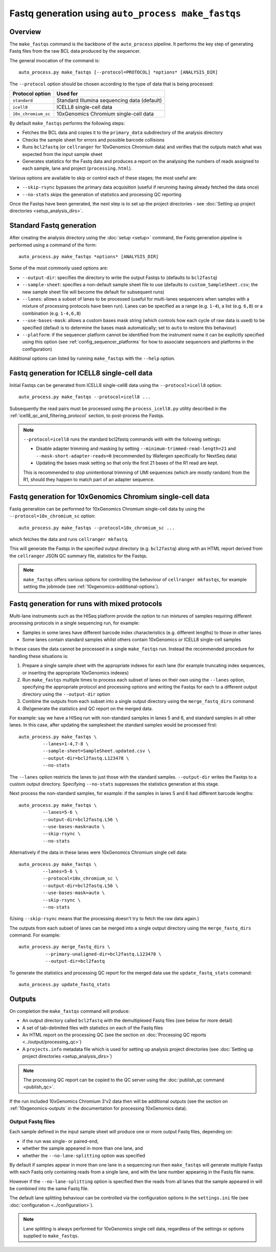 Fastq generation using ``auto_process make_fastqs``
===================================================

Overview
--------

The ``make_fastqs`` command is the backbone of the ``auto_process``
pipeline. It performs the key step of generating Fastq files from
the raw BCL data produced by the sequencer.

The general invocation of the command is:

::

   auto_process.py make_fastqs [--protocol=PROTOCOL] *options* [ANALYSIS_DIR]

The ``--protocol`` option should be chosen according to the type
of data that is being processed:

=================== =====================================
Protocol option     Used for
=================== =====================================
``standard``        Standard Illumina sequencing data
                    (default)
``icell8``          ICELL8 single-cell data
``10x_chromium_sc`` 10xGenomics Chromium single-cell data
=================== =====================================

By default ``make_fastqs`` performs the following steps:

* Fetches the BCL data and copies it to the ``primary_data`` subdirectory
  of the analysis directory
* Checks the sample sheet for errors and possible barcode collisions
* Runs ``bcl2fastq`` (or ``cellranger`` for 10xGenomics Chromium data)
  and verifies that the outputs match what was expected from the input
  sample sheet
* Generates statistics for the Fastq data and produces a report on the
  analysing the numbers of reads assigned to each sample, lane and
  project (``processing.html``).

Various options are available to skip or control each of these stages;
the most useful are:

* ``--skip-rsync`` bypasses the primary data acquisition (useful if
  rerunning having already fetched the data once)
* ``--no-stats`` skips the generation of statistics and processing QC
  reporting

Once the Fastqs have been generated, the next step is to set up the
project directories - see
:doc:`Setting up project directories <setup_analysis_dirs>`.

Standard Fastq generation
-------------------------

After creating the analysis directory using the :doc:`setup <setup>`
command, the Fastq generation pipeline is performed using a command
of the form:

::

   auto_process.py make_fastqs *options* [ANALYSIS_DIR]

Some of the most commonly used options are:

* ``--output-dir``: specifies the directory to write the output
  Fastqs to (defaults to ``bcl2fastq``)
* ``--sample-sheet``: specifies a non-default sample sheet file
  to use (defaults to ``custom_SampleSheet.csv``; the new sample
  sheet file will become the default for subsequent runs)
* ``--lanes``: allows a subset of lanes to be processed (useful
  for multi-lanes sequencers when samples with a mixture
  of processing protocols have been run). Lanes can be specified
  as a range (e.g. ``1-4``), a list (e.g. ``6,8``) or a
  combination (e.g. ``1-4,6,8``)
* ``--use-bases-mask``: allows a custom bases mask string (which
  controls how each cycle of raw data is used) to be specified
  (default is to determine the bases mask automatically; set to
  ``auto`` to restore this behaviour)
* ``--platform``: if the sequencer platform cannot be identified
  from the instrument name it can be explicitly specified using
  this option (see :ref:`config_sequencer_platforms` for how to
  associate sequencers and platforms in the configuration)

Additional options can listed by running ``make_fastqs`` with the
``--help`` option.

.. _icell8_fastq_generation:

Fastq generation for ICELL8 single-cell data
--------------------------------------------

Initial Fastqs can be generated from ICELL8 single-cell8 data using the
``--protocol=icell8`` option:

::

    auto_process.py make_fastqs --protocol=icell8 ...

Subsequently the read pairs must be processed using the
``process_icell8.py`` utility described in the
:ref:`icell8_qc_and_filtering_protocol` section, to post-process
the Fastqs.

.. note::

   ``--protocol=icell8`` runs the standard bcl2fastq commands with
   with the following settings:

   * Disable adapter trimming and masking by setting
     ``--minimum-trimmed-read-length=21`` and
     ``--mask-short-adapter-reads=0`` (recommended by Wafergen
     specifically for NextSeq data)
   * Updating the bases mask setting so that only the first 21 bases
     of the R1 read are kept.

   This is recommended to stop unintentional trimming of UMI sequences
   (which are mostly random) from the R1, should they happen to match
   part of an adapter sequence.

.. _10x_chromium_sc_fastq_generation:

Fastq generation for 10xGenomics Chromium single-cell data
----------------------------------------------------------

Fastq generation can be performed for 10xGenomics Chromium
single-cell data by using the ``--protocol=10x_chromium_sc``
option:

::

    auto_process.py make_fastqs --protocol=10x_chromium_sc ...

which fetches the data and runs ``cellranger mkfastq``.

This will generate the Fastqs in the specified output directory
(e.g. ``bcl2fastq``) along with an HTML report derived from the
``cellranger`` JSON QC summary file, statistics for the Fastqs.

.. note::

   ``make_fastqs`` offers various options for controlling the
   behaviour of ``cellranger mkfastqs``, for example setting the
   jobmode (see :ref:`10xgenomics-additional-options`).

.. _make_fastqs-advanced-usage:

Fastq generation for runs with mixed protocols
----------------------------------------------

Multi-lane instruments such as the HISeq platform provide the
option to run mixtures of samples requiring different processing
protocols in a single sequencing run, for example:

* Samples in some lanes have different barcode index
  characteristics (e.g. different lengths) to those in
  other lanes
* Some lanes contain standard samples whilst others contain
  10xGenomics or ICELL8 single-cell samples

In these cases the data cannot be processed in a single
``make_fastqs`` run. Instead the recommended procedure for
handling these situations is:

1. Prepare a single sample sheet with the appropriate indexes
   for each lane (for example truncating index sequences, or
   inserting the appropriate 10xGenomics indexes)
2. Run ``make_fastqs`` multiple times to process each subset of
   lanes on their own using the ``--lanes`` option, specifying the
   appropriate protocol and processing options and writing the
   Fastqs for each to a different output directory using the
   ``--output-dir`` option
3. Combine the outputs from each subset into a single output
   directory using the ``merge_fastq_dirs`` command
4. (Re)generate the statistics and QC report on the merged
   data.

For example: say we have a HISeq run with non-standard samples
in lanes 5 and 6, and standard samples in all other lanes. In
this case, after updating the samplesheet the standard samples
would be processed first:

::

   auto_process.py make_fastqs \
            --lanes=1-4,7-8 \
	    --sample-sheet=SampleSheet.updated.csv \
            --output-dir=bcl2fastq.L123478 \
	    --no-stats

The ``--lanes`` option restricts the lanes to just those with
the standard samples. ``--output-dir`` writes the Fastqs to a
custom output directory. Specifying ``--no-stats`` suppresses
the statistics generation at this stage.

Next process the non-standard samples, for example: if the
samples in lanes 5 and 6 had different barcode lengths:

::

   auto_process.py make_fastqs \
            --lanes=5-6 \
            --output-dir=bcl2fastq.L56 \
            --use-bases-mask=auto \
            --skip-rsync \
	    --no-stats

Alternatively if the data in these lanes were 10xGenomics
Chromium single cell data:

::

   auto_process.py make_fastqs \
            --lanes=5-6 \
	    --protocol=10x_chromium_sc \
            --output-dir=bcl2fastq.L56 \
            --use-bases-mask=auto \
            --skip-rsync \
	    --no-stats

(Using ``--skip-rsync`` means that the processing doesn't try
to fetch the raw data again.)

The outputs from each subset of lanes can be merged into a
single output directory using the ``merge_fastq_dirs`` command.
For example:

::

   auto_process.py merge_fastq_dirs \
             --primary-unaligned-dir=bcl2fastq.L123478 \
	     --output-dir=bcl2fastq

To generate the statistics and processing QC report for the
merged data use the ``update_fastq_stats`` command:

::

   auto_process.py update_fastq_stats

Outputs
-------

On completion the ``make_fastqs`` command will produce:

* An output directory called ``bcl2fastq`` with the demultiplexed
  Fastq files (see below for more detail)
* A set of tab-delimited files with statistics on each of the
  Fastq files
* An HTML report on the processing QC (see the section on
  :doc:`Processing QC reports <../output/processing_qc>`)
* A ``projects.info`` metadata file which is used for setting up
  analysis project directories (see
  :doc:`Setting up project directories <setup_analysis_dirs>`)

.. note::

   The processing QC report can be copied to the QC server using
   the :doc:`publish_qc command <publish_qc>`.

If the run included 10xGenomics Chromium 3'v2 data then will be
additional outputs (see the section on :ref:`10xgenomics-outputs`
in the documentation for processing 10xGenomics data).

Output Fastq files
******************

Each sample defined in the input sample sheet will produce one
or more output Fastq files, depending on:

* if the run was single- or paired-end,
* whether the sample appeared in more than one lane, and
* whether the ``--no-lane-splitting`` option was specified

By default if samples appear in more than one lane in a sequencing
run then ``make_fastqs`` will generate multiple Fastqs with
each Fastq only containing reads from a single lane, and with
the lane number appearing in the Fastq file name.

However if the ``--no-lane-splitting`` option is specified then
the reads from all lanes that the sample appeared in will be
combined into the same Fastq file.

The default lane splitting behaviour can be controlled via the
configuration options in the ``settings.ini`` file (see
:doc:`configuration <../configuration>`).

.. note::

   Lane splitting is always performed for 10xGenomics single cell
   data, regardless of the settings or options supplied to
   ``make_fastqs``.

